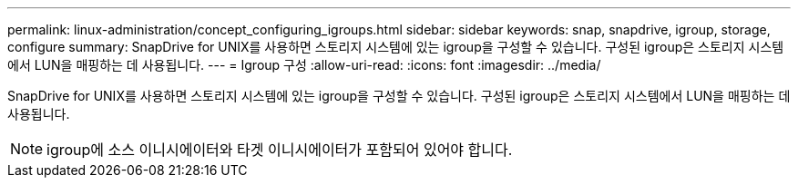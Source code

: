 ---
permalink: linux-administration/concept_configuring_igroups.html 
sidebar: sidebar 
keywords: snap, snapdrive, igroup, storage, configure 
summary: SnapDrive for UNIX를 사용하면 스토리지 시스템에 있는 igroup을 구성할 수 있습니다. 구성된 igroup은 스토리지 시스템에서 LUN을 매핑하는 데 사용됩니다. 
---
= Igroup 구성
:allow-uri-read: 
:icons: font
:imagesdir: ../media/


[role="lead"]
SnapDrive for UNIX를 사용하면 스토리지 시스템에 있는 igroup을 구성할 수 있습니다. 구성된 igroup은 스토리지 시스템에서 LUN을 매핑하는 데 사용됩니다.


NOTE: igroup에 소스 이니시에이터와 타겟 이니시에이터가 포함되어 있어야 합니다.
